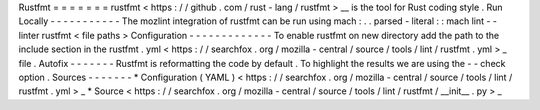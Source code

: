 Rustfmt
=
=
=
=
=
=
=
rustfmt
<
https
:
/
/
github
.
com
/
rust
-
lang
/
rustfmt
>
__
is
the
tool
for
Rust
coding
style
.
Run
Locally
-
-
-
-
-
-
-
-
-
-
-
The
mozlint
integration
of
rustfmt
can
be
run
using
mach
:
.
.
parsed
-
literal
:
:
mach
lint
-
-
linter
rustfmt
<
file
paths
>
Configuration
-
-
-
-
-
-
-
-
-
-
-
-
-
To
enable
rustfmt
on
new
directory
add
the
path
to
the
include
section
in
the
rustfmt
.
yml
<
https
:
/
/
searchfox
.
org
/
mozilla
-
central
/
source
/
tools
/
lint
/
rustfmt
.
yml
>
_
file
.
Autofix
-
-
-
-
-
-
-
Rustfmt
is
reformatting
the
code
by
default
.
To
highlight
the
results
we
are
using
the
-
-
check
option
.
Sources
-
-
-
-
-
-
-
*
Configuration
(
YAML
)
<
https
:
/
/
searchfox
.
org
/
mozilla
-
central
/
source
/
tools
/
lint
/
rustfmt
.
yml
>
_
*
Source
<
https
:
/
/
searchfox
.
org
/
mozilla
-
central
/
source
/
tools
/
lint
/
rustfmt
/
__init__
.
py
>
_
